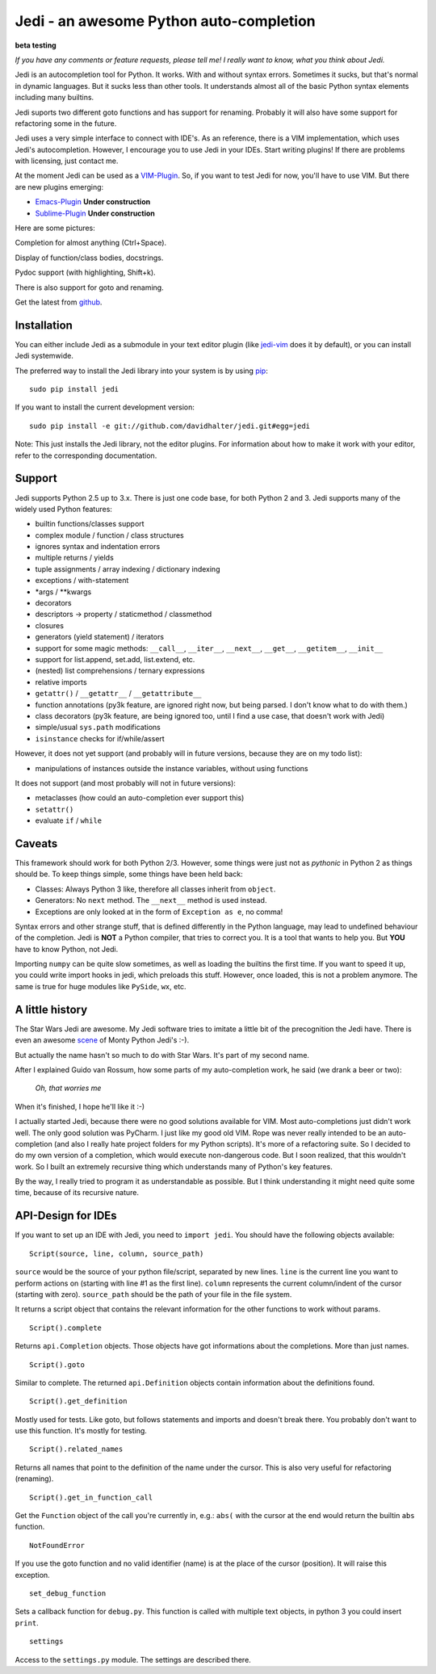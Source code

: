 ########################################
Jedi - an awesome Python auto-completion
########################################

.. image:: https://secure.travis-ci.org/davidhalter/jedi.png?branch=master
    :target: http://travis-ci.org/davidhalter/jedi
    :alt: Travis-CI build status

**beta testing**

*If you have any comments or feature requests, please tell me! I really want to
know, what you think about Jedi.*

Jedi is an autocompletion tool for Python. It works. With and without syntax
errors. Sometimes it sucks, but that's normal in dynamic languages. But it
sucks less than other tools. It understands almost all of the basic Python
syntax elements including many builtins.

Jedi suports two different goto functions and has support for renaming.
Probably it will also have some support for refactoring some in the future.

Jedi uses a very simple interface to connect with IDE's. As an reference, there
is a VIM implementation, which uses Jedi's autocompletion. However, I encourage
you to use Jedi in your IDEs. Start writing plugins! If there are problems with
licensing, just contact me.

At the moment Jedi can be used as a 
`VIM-Plugin <http://github.com/davidhalter/jedi-vim>`_. So, if you want to test
Jedi for now, you'll have to use VIM. But there are new plugins emerging:

- `Emacs-Plugin <https://github.com/tkf/emacs-jedi>`_ **Under construction**
- `Sublime-Plugin <https://github.com/svaiter/SublimeJEDI>`_ **Under construction**

Here are some pictures:

.. image:: https://github.com/davidhalter/jedi/raw/master/screenshot_complete.png

Completion for almost anything (Ctrl+Space).

.. image:: https://github.com/davidhalter/jedi/raw/master/screenshot_function.png

Display of function/class bodies, docstrings.

.. image:: https://github.com/davidhalter/jedi/raw/master/screenshot_pydoc.png

Pydoc support (with highlighting, Shift+k).

There is also support for goto and renaming.

Get the latest from `github <http://github.com/davidhalter/jedi>`_.


Installation
============

You can either include Jedi as a submodule in your text editor plugin (like
jedi-vim_ does it by default), or you
can install Jedi systemwide.

The preferred way to install the Jedi library into your system is by using
pip_::

    sudo pip install jedi

If you want to install the current development version::

    sudo pip install -e git://github.com/davidhalter/jedi.git#egg=jedi

Note: This just installs the Jedi library, not the editor plugins. For
information about how to make it work with your editor, refer to the
corresponding documentation.


Support
=======

Jedi supports Python 2.5 up to 3.x. There is just one code base, for both
Python 2 and 3.
Jedi supports many of the widely used Python features:

- builtin functions/classes support
- complex module / function / class structures
- ignores syntax and indentation errors
- multiple returns / yields
- tuple assignments / array indexing / dictionary indexing
- exceptions / with-statement
- \*args / \*\*kwargs
- decorators
- descriptors -> property / staticmethod / classmethod
- closures
- generators (yield statement) / iterators
- support for some magic methods: ``__call__``, ``__iter__``, ``__next__``,
  ``__get__``, ``__getitem__``, ``__init__``
- support for list.append, set.add, list.extend, etc.
- (nested) list comprehensions / ternary expressions
- relative imports
- ``getattr()`` / ``__getattr__`` / ``__getattribute__``
- function annotations (py3k feature, are ignored right now, but being parsed.
  I don't know what to do with them.)
- class decorators (py3k feature, are being ignored too, until I find a use
  case, that doesn't work with Jedi)
- simple/usual ``sys.path`` modifications
- ``isinstance`` checks for if/while/assert

However, it does not yet support (and probably will in future versions, because
they are on my todo list):

- manipulations of instances outside the instance variables, without using
  functions

It does not support (and most probably will not in future versions): 

- metaclasses (how could an auto-completion ever support this)
- ``setattr()``
- evaluate ``if`` / ``while``


Caveats
=======

This framework should work for both Python 2/3. However, some things were just
not as *pythonic* in Python 2 as things should be. To keep things simple, some
things have been held back:

- Classes: Always Python 3 like, therefore all classes inherit from ``object``.
- Generators: No ``next`` method. The ``__next__`` method is used instead.
- Exceptions are only looked at in the form of ``Exception as e``, no comma!

Syntax errors and other strange stuff, that is defined differently in the
Python language, may lead to undefined behaviour of the completion. Jedi is
**NOT** a Python compiler, that tries to correct you. It is a tool that wants
to help you. But **YOU** have to know Python, not Jedi.

Importing ``numpy`` can be quite slow sometimes, as well as loading the builtins
the first time. If you want to speed it up, you could write import hooks in
jedi, which preloads this stuff. However, once loaded, this is not a problem
anymore. The same is true for huge modules like ``PySide``, ``wx``, etc.


A little history
================

The Star Wars Jedi are awesome. My Jedi software tries to imitate a little bit
of the precognition the Jedi have. There is even an awesome `scene
<http://www.youtube.com/watch?v=5BDO3pyavOY>`_ of Monty Python Jedi's :-). 

But actually the name hasn't so much to do with Star Wars. It's part of my
second name.

After I explained Guido van Rossum, how some parts of my auto-completion work,
he said (we drank a beer or two):

    *Oh, that worries me*

When it's finished, I hope he'll like it :-)

I actually started Jedi, because there were no good solutions available for
VIM. Most auto-completions just didn't work well. The only good solution was
PyCharm. I just like my good old VIM. Rope was never really intended to be an
auto-completion (and also I really hate project folders for my Python scripts).
It's more of a refactoring suite. So I decided to do my own version of a
completion, which would execute non-dangerous code. But I soon realized, that
this wouldn't work. So I built an extremely recursive thing which understands
many of Python's key features.

By the way, I really tried to program it as understandable as possible. But I
think understanding it might need quite some time, because of its recursive
nature.


API-Design for IDEs
===================

If you want to set up an IDE with Jedi, you need to ``import jedi``. You should
have the following objects available:

::

    Script(source, line, column, source_path)

``source`` would be the source of your python file/script, separated by new
lines. ``line`` is the current line you want to perform actions on (starting
with line #1 as the first line). ``column`` represents the current
column/indent of the cursor (starting with zero). ``source_path`` should be the
path of your file in the file system.

It returns a script object that contains the relevant information for the other
functions to work without params.

::

    Script().complete

Returns ``api.Completion`` objects. Those objects have got
informations about the completions. More than just names.

::

    Script().goto

Similar to complete. The returned ``api.Definition`` objects contain
information about the definitions found.

::

    Script().get_definition

Mostly used for tests. Like goto, but follows statements and imports and
doesn't break there. You probably don't want to use this function. It's
mostly for testing.

::

    Script().related_names

Returns all names that point to the definition of the name under the
cursor. This is also very useful for refactoring (renaming).

::

    Script().get_in_function_call

Get the ``Function`` object of the call you're currently in, e.g.: ``abs(``
with the cursor at the end would return the builtin ``abs`` function.

::

    NotFoundError

If you use the goto function and no valid identifier (name) is at the
place of the cursor (position). It will raise this exception.

::

    set_debug_function

Sets a callback function for ``debug.py``. This function is called with
multiple text objects, in python 3 you could insert ``print``.

::

    settings

Access to the ``settings.py`` module. The settings are described there.



.. _jedi-vim: http://github.com/davidhalter/jedi-vim
.. _pip: http://www.pip-installer.org/
